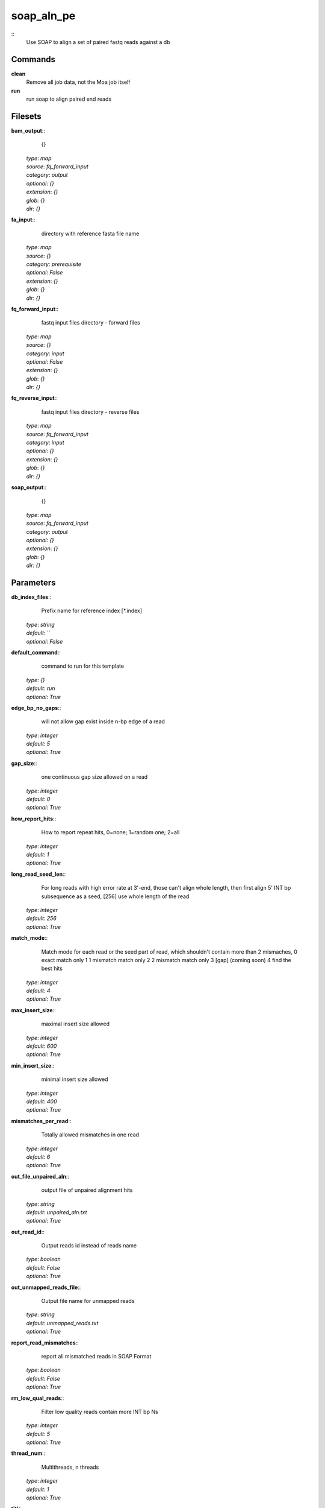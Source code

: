 soap_aln_pe
------------------------------------------------



::
    Use SOAP to align a set of paired fastq reads against a db


Commands
~~~~~~~~

**clean**
  Remove all job data, not the Moa job itself


**run**
  run soap to align paired end reads





Filesets
~~~~~~~~




**bam_output**::
    {}

  | *type*: `map`
  | *source*: `fq_forward_input`
  | *category*: `output`
  | *optional*: `{}`
  | *extension*: `{}`
  | *glob*: `{}`
  | *dir*: `{}`







**fa_input**::
    directory with reference fasta file name

  | *type*: `map`
  | *source*: `{}`
  | *category*: `prerequisite`
  | *optional*: `False`
  | *extension*: `{}`
  | *glob*: `{}`
  | *dir*: `{}`







**fq_forward_input**::
    fastq input files directory - forward files

  | *type*: `map`
  | *source*: `{}`
  | *category*: `input`
  | *optional*: `False`
  | *extension*: `{}`
  | *glob*: `{}`
  | *dir*: `{}`







**fq_reverse_input**::
    fastq input files directory - reverse files

  | *type*: `map`
  | *source*: `fq_forward_input`
  | *category*: `input`
  | *optional*: `{}`
  | *extension*: `{}`
  | *glob*: `{}`
  | *dir*: `{}`







**soap_output**::
    {}

  | *type*: `map`
  | *source*: `fq_forward_input`
  | *category*: `output`
  | *optional*: `{}`
  | *extension*: `{}`
  | *glob*: `{}`
  | *dir*: `{}`






Parameters
~~~~~~~~~~



**db_index_files**::
    Prefix name for reference index [*.index]

  | *type*: `string`
  | *default*: ``
  | *optional*: `False`



**default_command**::
    command to run for this template

  | *type*: `{}`
  | *default*: `run`
  | *optional*: `True`



**edge_bp_no_gaps**::
    will not allow gap exist inside n-bp edge of a read

  | *type*: `integer`
  | *default*: `5`
  | *optional*: `True`



**gap_size**::
    one continuous gap size allowed on a read

  | *type*: `integer`
  | *default*: `0`
  | *optional*: `True`



**how_report_hits**::
    How  to  report repeat hits, 0=none; 1=random one; 2=all

  | *type*: `integer`
  | *default*: `1`
  | *optional*: `True`



**long_read_seed_len**::
    For  long  reads  with  high  error rate at 3'-end, those can't align whole length, then  first  align  5'  INT  bp subsequence as a seed, [256] use whole length of the read

  | *type*: `integer`
  | *default*: `256`
  | *optional*: `True`



**match_mode**::
    Match mode for each read or the seed part of read,  which shouldn't contain more than 2 mismaches, 0 exact match only 1 1 mismatch match only 2 2 mismatch match only 3 [gap] (coming soon) 4 find the best hits

  | *type*: `integer`
  | *default*: `4`
  | *optional*: `True`



**max_insert_size**::
    maximal insert size allowed

  | *type*: `integer`
  | *default*: `600`
  | *optional*: `True`



**min_insert_size**::
    minimal insert size allowed

  | *type*: `integer`
  | *default*: `400`
  | *optional*: `True`



**mismatches_per_read**::
    Totally allowed mismatches in one read

  | *type*: `integer`
  | *default*: `6`
  | *optional*: `True`



**out_file_unpaired_aln**::
    output file of unpaired alignment hits

  | *type*: `string`
  | *default*: `unpaired_aln.txt`
  | *optional*: `True`



**out_read_id**::
    Output reads id instead of reads name

  | *type*: `boolean`
  | *default*: `False`
  | *optional*: `True`



**out_unmapped_reads_file**::
    Output file name for unmapped reads

  | *type*: `string`
  | *default*: `unmapped_reads.txt`
  | *optional*: `True`



**report_read_mismatches**::
    report all mismatched reads in SOAP Format

  | *type*: `boolean`
  | *default*: `False`
  | *optional*: `True`



**rm_low_qual_reads**::
    Filter low quality reads contain more INT bp Ns

  | *type*: `integer`
  | *default*: `5`
  | *optional*: `True`



**thread_num**::
    Multithreads, n threads

  | *type*: `integer`
  | *default*: `1`
  | *optional*: `True`



**title**::
    A name for this job

  | *type*: `string`
  | *default*: ``
  | *optional*: `False`



**type_of_pe**::
    for long insert size of pair end reads RF (default means FR pair)

  | *type*: `boolean`
  | *default*: `False`
  | *optional*: `True`



Other
~~~~~

**Backend**
  ruff
**Author**
  Mark Fiers, Yogini Idnani
**Creation date**
  Wed Nov 30 07:56:48 2010
**Modification date**
  1297380110.93




